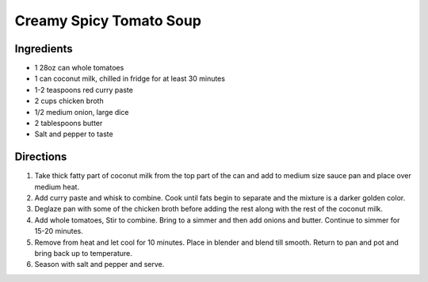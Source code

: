 Creamy Spicy Tomato Soup
========================

Ingredients
-----------

- 1 28oz can whole tomatoes
- 1 can coconut milk, chilled in fridge for at least 30 minutes
- 1-2 teaspoons red curry paste
- 2 cups chicken broth
- 1/2 medium onion, large dice
- 2 tablespoons butter
- Salt and pepper to taste

Directions
----------

1. Take thick fatty part of coconut milk from the top part of the can and
   add to medium size sauce pan and place over medium heat.
2. Add curry paste and whisk to combine. Cook until fats begin to separate
   and the mixture is a darker golden color.
3. Deglaze pan with some of the chicken broth before adding the rest along
   with the rest of the coconut milk.
4. Add whole tomatoes, Stir to combine.  Bring to a simmer and then add
   onions and butter.  Continue to simmer for 15-20 minutes.
5. Remove from heat and let cool for 10 minutes. Place in blender and blend
   till smooth.  Return to pan and pot and bring back up to temperature.
6. Season with salt and pepper and serve.